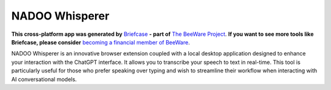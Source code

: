 NADOO Whisperer
===============

**This cross-platform app was generated by** `Briefcase`_ **- part of**
`The BeeWare Project`_. **If you want to see more tools like Briefcase, please
consider** `becoming a financial member of BeeWare`_.

NADOO Whisperer is an innovative browser extension coupled with a local desktop application designed to enhance your interaction with the ChatGPT interface. It allows you to transcribe your speech to text in real-time. This tool is particularly useful for those who prefer speaking over typing and wish to streamline their workflow when interacting with AI conversational models.

.. _`Briefcase`: https://briefcase.readthedocs.io/
.. _`The BeeWare Project`: https://beeware.org/
.. _`becoming a financial member of BeeWare`: https://beeware.org/contributing/membership
